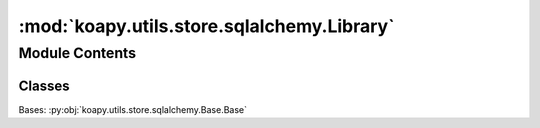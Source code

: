 :mod:`koapy.utils.store.sqlalchemy.Library`
===========================================

.. py:module:: koapy.utils.store.sqlalchemy.Library


Module Contents
---------------

Classes
~~~~~~~

.. autoapisummary::

   koapy.utils.store.sqlalchemy.Library.Library




.. class:: Library

   Bases: :py:obj:`koapy.utils.store.sqlalchemy.Base.Base`

   .. attribute:: __tablename__
      :annotation: = libraries

      

   .. attribute:: id
      

      

   .. attribute:: name
      

      

   .. attribute:: symbols
      

      

   .. attribute:: snapshots
      

      

   .. method:: get_symbol(self, symbol, deleted=False)


   .. method:: get_or_create_symbol(self, symbol)


   .. method:: get_symbols(self, deleted=False)


   .. method:: get_versions(self, deleted=False)


   .. method:: get_latest_versions(self, deleted=False)


   .. method:: get_snapshot(self, snapshot)


   .. method:: create_snapshot(self, snapshot)


   .. method:: delete(self)



